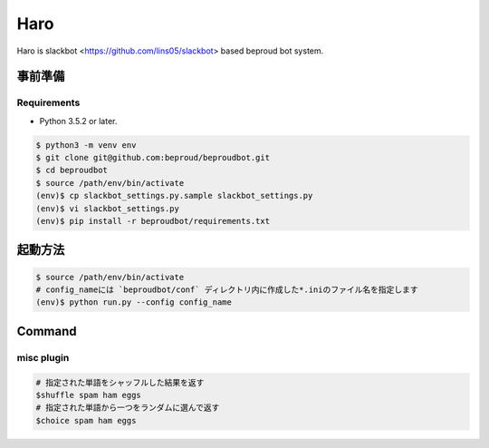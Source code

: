 ===================================
Haro
===================================

Haro is slackbot <https://github.com/lins05/slackbot> based beproud bot system.


事前準備
===================================

Requirements
-----------------

- Python 3.5.2 or later.

.. code-block:: bash

   $ python3 -m venv env
   $ git clone git@github.com:beproud/beproudbot.git
   $ cd beproudbot
   $ source /path/env/bin/activate
   (env)$ cp slackbot_settings.py.sample slackbot_settings.py
   (env)$ vi slackbot_settings.py
   (env)$ pip install -r beproudbot/requirements.txt


起動方法
==================


.. code-block:: bash

   $ source /path/env/bin/activate
   # config_nameには `beproudbot/conf` ディレクトリ内に作成した*.iniのファイル名を指定します
   (env)$ python run.py --config config_name


Command
===================

misc plugin
------------------

.. code-block:: bash

   # 指定された単語をシャッフルした結果を返す
   $shuffle spam ham eggs
   # 指定された単語から一つをランダムに選んで返す
   $choice spam ham eggs
